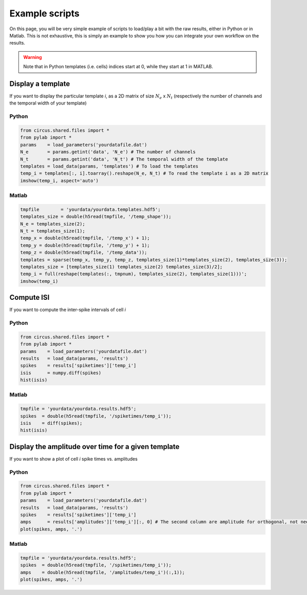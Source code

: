 Example scripts
===============

On this page, you will be very simple example of scripts to load/play a bit with the raw results, either in Python or in Matlab. This is not exhaustive, this is simply an example to show you how you can integrate your own workflow on the results.

.. warning::

	Note that in Python templates (i.e. cells) indices start at 0, while they start at 1 in MATLAB.

Display a template
------------------

If you want to display the particular template *i*, as a 2D matrix of size :math:`N_e` x :math:`N_t` (respectively the number of channels and the temporal width of your template)

Python
~~~~~~

.. code:: python

	from circus.shared.files import *
	from pylab import *
	params    = load_parameters('yourdatafile.dat')
	N_e       = params.getint('data', 'N_e') # The number of channels
	N_t       = params.getint('data', 'N_t') # The temporal width of the template
	templates = load_data(params, 'templates') # To load the templates
	temp_i = templates[:, i].toarray().reshape(N_e, N_t) # To read the template i as a 2D matrix
	imshow(temp_i, aspect='auto')

Matlab
~~~~~~

.. code:: matlab

	tmpfile        = 'yourdata/yourdata.templates.hdf5';
	templates_size = double(h5read(tmpfile, '/temp_shape'));
	N_e = templates_size(2); 
	N_t = templates_size(1);
	temp_x = double(h5read(tmpfile, '/temp_x') + 1);
	temp_y = double(h5read(tmpfile, '/temp_y') + 1); 
	temp_z = double(h5read(tmpfile, '/temp_data'));
	templates = sparse(temp_x, temp_y, temp_z, templates_size(1)*templates_size(2), templates_size(3));
	templates_size = [templates_size(1) templates_size(2) templates_size(3)/2];
	temp_i = full(reshape(templates(:, tmpnum), templates_size(2), templates_size(1)))';
	imshow(temp_i)


Compute ISI
-----------

If you want to compute the inter-spike intervals of cell *i*

Python
~~~~~~

.. code:: python

	from circus.shared.files import *
	from pylab import *
	params    = load_parameters('yourdatafile.dat')
	results   = load_data(params, 'results')
	spikes    = results['spiketimes']['temp_i']
	isis      = numpy.diff(spikes)
	hist(isis)


Matlab
~~~~~~

.. code:: matlab

	tmpfile = 'yourdata/yourdata.results.hdf5';
	spikes  = double(h5read(tmpfile, '/spiketimes/temp_i'));
	isis    = diff(spikes);
	hist(isis)


Display the amplitude over time for a given template
----------------------------------------------------

If you want to show a plot of cell *i* spike times vs. amplitudes

Python
~~~~~~

.. code:: python

	from circus.shared.files import *
	from pylab import *
	params    = load_parameters('yourdatafile.dat')
	results   = load_data(params, 'results')
	spikes    = results['spiketimes']['temp_i']
	amps      = results['amplitudes']['temp_i'][:, 0] # The second column are amplitude for orthogonal, not needed
	plot(spikes, amps, '.')


Matlab
~~~~~~

.. code:: matlab

	tmpfile = 'yourdata/yourdata.results.hdf5';
	spikes  = double(h5read(tmpfile, '/spiketimes/temp_i'));
	amps    = double(h5read(tmpfile, '/amplitudes/temp_i')(:,1));
	plot(spikes, amps, '.')